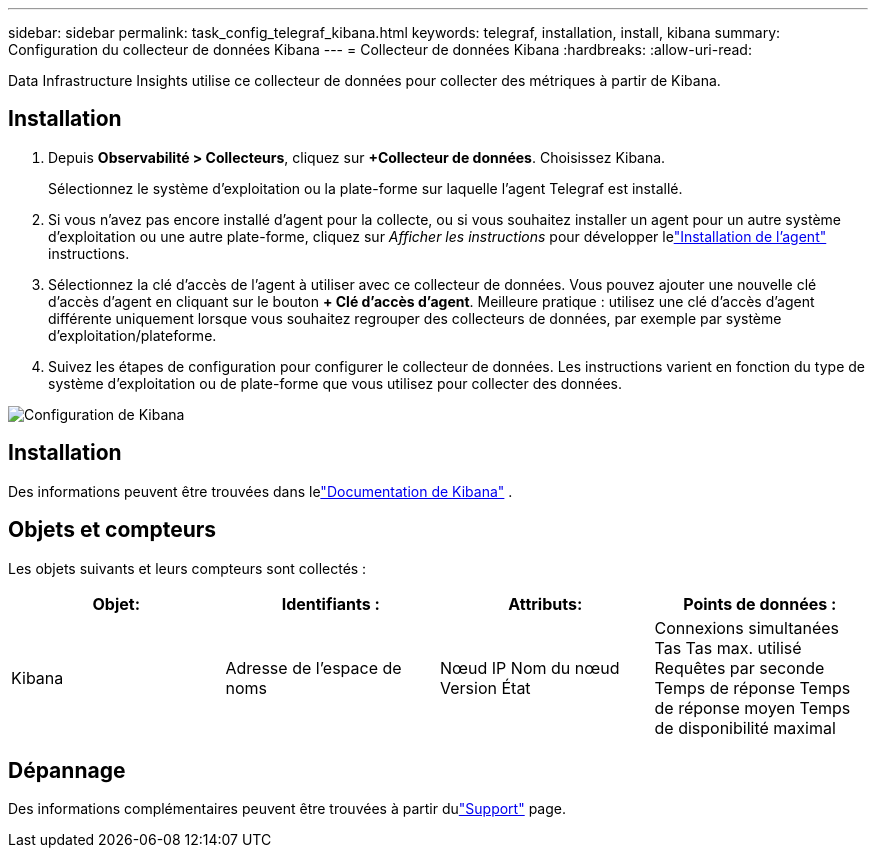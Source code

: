 ---
sidebar: sidebar 
permalink: task_config_telegraf_kibana.html 
keywords: telegraf, installation, install, kibana 
summary: Configuration du collecteur de données Kibana 
---
= Collecteur de données Kibana
:hardbreaks:
:allow-uri-read: 


[role="lead"]
Data Infrastructure Insights utilise ce collecteur de données pour collecter des métriques à partir de Kibana.



== Installation

. Depuis *Observabilité > Collecteurs*, cliquez sur *+Collecteur de données*.  Choisissez Kibana.
+
Sélectionnez le système d’exploitation ou la plate-forme sur laquelle l’agent Telegraf est installé.

. Si vous n'avez pas encore installé d'agent pour la collecte, ou si vous souhaitez installer un agent pour un autre système d'exploitation ou une autre plate-forme, cliquez sur _Afficher les instructions_ pour développer lelink:task_config_telegraf_agent.html["Installation de l'agent"] instructions.
. Sélectionnez la clé d’accès de l’agent à utiliser avec ce collecteur de données.  Vous pouvez ajouter une nouvelle clé d'accès d'agent en cliquant sur le bouton *+ Clé d'accès d'agent*.  Meilleure pratique : utilisez une clé d’accès d’agent différente uniquement lorsque vous souhaitez regrouper des collecteurs de données, par exemple par système d’exploitation/plateforme.
. Suivez les étapes de configuration pour configurer le collecteur de données.  Les instructions varient en fonction du type de système d’exploitation ou de plate-forme que vous utilisez pour collecter des données.


image:KibanaDCConfigLinux.png["Configuration de Kibana"]



== Installation

Des informations peuvent être trouvées dans lelink:https://www.elastic.co/guide/index.html["Documentation de Kibana"] .



== Objets et compteurs

Les objets suivants et leurs compteurs sont collectés :

[cols="<.<,<.<,<.<,<.<"]
|===
| Objet: | Identifiants : | Attributs: | Points de données : 


| Kibana | Adresse de l'espace de noms | Nœud IP Nom du nœud Version État | Connexions simultanées Tas Tas max. utilisé Requêtes par seconde Temps de réponse Temps de réponse moyen Temps de disponibilité maximal 
|===


== Dépannage

Des informations complémentaires peuvent être trouvées à partir dulink:concept_requesting_support.html["Support"] page.
